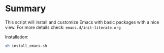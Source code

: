 #+Startup: content indent

* Summary

This script will install and customize Emacs with basic packages with
a nice view. For more details check:
=emacs.d/init-literate.org=

Installation:

#+begin_src bash
sh install_emacs.sh
#+end_src
